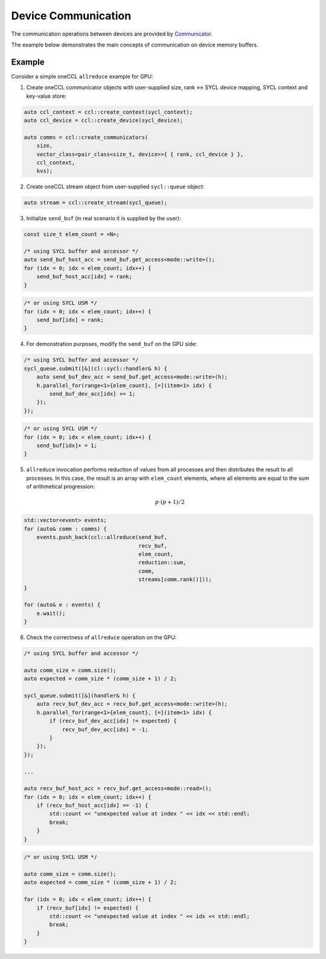 .. _`Communicator`: https://spec.oneapi.com/versions/latest/elements/oneCCL/source/spec/main_objects.html#communicator

====================
Device Communication
====================

The communication operations between devices are provided by `Communicator`_.

The example below demonstrates the main concepts of communication on device memory buffers.

Example
-------

Consider a simple oneCCL ``allreduce`` example for GPU:

1. Create oneCCL communicator objects with user-supplied size, rank <-> SYCL device mapping, SYCL context and key-value store:

.. code:: cpp

    auto ccl_context = ccl::create_context(sycl_context);
    auto ccl_device = ccl::create_device(sycl_device);

    auto comms = ccl::create_communicators(
        size,
        vector_class<pair_class<size_t, device>>{ { rank, ccl_device } },
        ccl_context,
        kvs);

2. Create oneCCL stream object from user-supplied ``sycl::queue`` object:

.. code:: cpp

    auto stream = ccl::create_stream(sycl_queue);

3. Initialize ``send_buf`` (in real scenario it is supplied by the user):

.. code:: cpp

    const size_t elem_count = <N>;

    /* using SYCL buffer and accessor */
    auto send_buf_host_acc = send_buf.get_access<mode::write>();
    for (idx = 0; idx < elem_count; idx++) {
        send_buf_host_acc[idx] = rank;
    }

.. code:: cpp

    /* or using SYCL USM */
    for (idx = 0; idx < elem_count; idx++) {
        send_buf[idx] = rank;
    }

4. For demonstration purposes, modify the ``send_buf`` on the GPU side:

.. code:: cpp

    /* using SYCL buffer and accessor */
    sycl_queue.submit([&](cl::sycl::handler& h) {
        auto send_buf_dev_acc = send_buf.get_access<mode::write>(h);
        h.parallel_for(range<1>{elem_count}, [=](item<1> idx) {
            send_buf_dev_acc[idx] += 1;
        });
    });

.. code:: cpp

    /* or using SYCL USM */
    for (idx = 0; idx < elem_count; idx++) {
        send_buf[idx]+ = 1;
    }

5. ``allreduce`` invocation performs reduction of values from all processes and then distributes the result to all processes. In this case, the result is an array with ``elem_count`` elements, where all elements are equal to the sum of arithmetical progression:

    .. math::
        p \cdot (p + 1) / 2

.. code:: cpp

    std::vector<event> events;
    for (auto& comm : comms) {
        events.push_back(ccl::allreduce(send_buf,
                                        recv_buf,
                                        elem_count,
                                        reduction::sum,
                                        comm,
                                        streams[comm.rank()]));
    }

    for (auto& e : events) {
        e.wait();
    }

6. Check the correctness of ``allreduce`` operation on the GPU:

.. code:: cpp

    /* using SYCL buffer and accessor */

    auto comm_size = comm.size();
    auto expected = comm_size * (comm_size + 1) / 2;

    sycl_queue.submit([&](handler& h) {
        auto recv_buf_dev_acc = recv_buf.get_access<mode::write>(h);
        h.parallel_for(range<1>{elem_count}, [=](item<1> idx) {
            if (recv_buf_dev_acc[idx] != expected) {
                recv_buf_dev_acc[idx] = -1;
            }
        });
    });

    ...

    auto recv_buf_host_acc = recv_buf.get_access<mode::read>();
    for (idx = 0; idx < elem_count; idx++) {
        if (recv_buf_host_acc[idx] == -1) {
            std::count << "unexpected value at index " << idx << std::endl;
            break;
        }
    }

.. code:: cpp

    /* or using SYCL USM */

    auto comm_size = comm.size();
    auto expected = comm_size * (comm_size + 1) / 2;

    for (idx = 0; idx < elem_count; idx++) {
        if (recv_buf[idx] != expected) {
            std::count << "unexpected value at index " << idx << std::endl;
            break;
        }
    }
